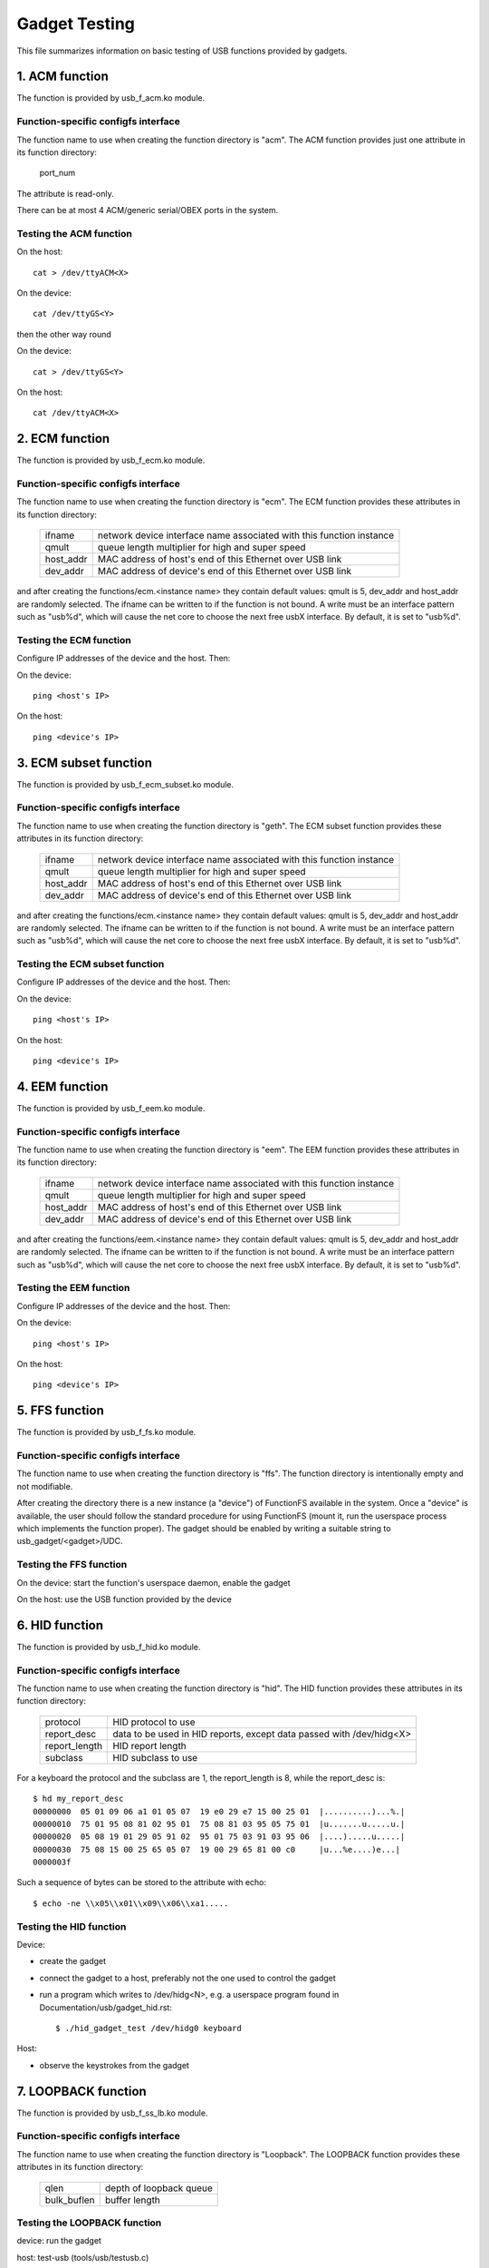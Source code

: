 ==============
Gadget Testing
==============

This file summarizes information on basic testing of USB functions
provided by gadgets.

.. contents

   1. ACM function
   2. ECM function
   3. ECM subset function
   4. EEM function
   5. FFS function
   6. HID function
   7. LOOPBACK function
   8. MASS STORAGE function
   9. MIDI function
   10. NCM function
   11. OBEX function
   12. PHONET function
   13. RNDIS function
   14. SERIAL function
   15. SOURCESINK function
   16. UAC1 function (legacy implementation)
   17. UAC2 function
   18. UVC function
   19. PRINTER function
   20. UAC1 function (new API)


1. ACM function
===============

The function is provided by usb_f_acm.ko module.

Function-specific configfs interface
------------------------------------

The function name to use when creating the function directory is "acm".
The ACM function provides just one attribute in its function directory:

	port_num

The attribute is read-only.

There can be at most 4 ACM/generic serial/OBEX ports in the system.


Testing the ACM function
------------------------

On the host::

	cat > /dev/ttyACM<X>

On the device::

	cat /dev/ttyGS<Y>

then the other way round

On the device::

	cat > /dev/ttyGS<Y>

On the host::

	cat /dev/ttyACM<X>

2. ECM function
===============

The function is provided by usb_f_ecm.ko module.

Function-specific configfs interface
------------------------------------

The function name to use when creating the function directory is "ecm".
The ECM function provides these attributes in its function directory:

	=============== ==================================================
	ifname		network device interface name associated with this
			function instance
	qmult		queue length multiplier for high and super speed
	host_addr	MAC address of host's end of this
			Ethernet over USB link
	dev_addr	MAC address of device's end of this
			Ethernet over USB link
	=============== ==================================================

and after creating the functions/ecm.<instance name> they contain default
values: qmult is 5, dev_addr and host_addr are randomly selected.
The ifname can be written to if the function is not bound. A write must be an
interface pattern such as "usb%d", which will cause the net core to choose the
next free usbX interface. By default, it is set to "usb%d".

Testing the ECM function
------------------------

Configure IP addresses of the device and the host. Then:

On the device::

	ping <host's IP>

On the host::

	ping <device's IP>

3. ECM subset function
======================

The function is provided by usb_f_ecm_subset.ko module.

Function-specific configfs interface
------------------------------------

The function name to use when creating the function directory is "geth".
The ECM subset function provides these attributes in its function directory:

	=============== ==================================================
	ifname		network device interface name associated with this
			function instance
	qmult		queue length multiplier for high and super speed
	host_addr	MAC address of host's end of this
			Ethernet over USB link
	dev_addr	MAC address of device's end of this
			Ethernet over USB link
	=============== ==================================================

and after creating the functions/ecm.<instance name> they contain default
values: qmult is 5, dev_addr and host_addr are randomly selected.
The ifname can be written to if the function is not bound. A write must be an
interface pattern such as "usb%d", which will cause the net core to choose the
next free usbX interface. By default, it is set to "usb%d".

Testing the ECM subset function
-------------------------------

Configure IP addresses of the device and the host. Then:

On the device::

	ping <host's IP>

On the host::

	ping <device's IP>

4. EEM function
===============

The function is provided by usb_f_eem.ko module.

Function-specific configfs interface
------------------------------------

The function name to use when creating the function directory is "eem".
The EEM function provides these attributes in its function directory:

	=============== ==================================================
	ifname		network device interface name associated with this
			function instance
	qmult		queue length multiplier for high and super speed
	host_addr	MAC address of host's end of this
			Ethernet over USB link
	dev_addr	MAC address of device's end of this
			Ethernet over USB link
	=============== ==================================================

and after creating the functions/eem.<instance name> they contain default
values: qmult is 5, dev_addr and host_addr are randomly selected.
The ifname can be written to if the function is not bound. A write must be an
interface pattern such as "usb%d", which will cause the net core to choose the
next free usbX interface. By default, it is set to "usb%d".

Testing the EEM function
------------------------

Configure IP addresses of the device and the host. Then:

On the device::

	ping <host's IP>

On the host::

	ping <device's IP>

5. FFS function
===============

The function is provided by usb_f_fs.ko module.

Function-specific configfs interface
------------------------------------

The function name to use when creating the function directory is "ffs".
The function directory is intentionally empty and not modifiable.

After creating the directory there is a new instance (a "device") of FunctionFS
available in the system. Once a "device" is available, the user should follow
the standard procedure for using FunctionFS (mount it, run the userspace
process which implements the function proper). The gadget should be enabled
by writing a suitable string to usb_gadget/<gadget>/UDC.

Testing the FFS function
------------------------

On the device: start the function's userspace daemon, enable the gadget

On the host: use the USB function provided by the device

6. HID function
===============

The function is provided by usb_f_hid.ko module.

Function-specific configfs interface
------------------------------------

The function name to use when creating the function directory is "hid".
The HID function provides these attributes in its function directory:

	=============== ===========================================
	protocol	HID protocol to use
	report_desc	data to be used in HID reports, except data
			passed with /dev/hidg<X>
	report_length	HID report length
	subclass	HID subclass to use
	=============== ===========================================

For a keyboard the protocol and the subclass are 1, the report_length is 8,
while the report_desc is::

  $ hd my_report_desc
  00000000  05 01 09 06 a1 01 05 07  19 e0 29 e7 15 00 25 01  |..........)...%.|
  00000010  75 01 95 08 81 02 95 01  75 08 81 03 95 05 75 01  |u.......u.....u.|
  00000020  05 08 19 01 29 05 91 02  95 01 75 03 91 03 95 06  |....).....u.....|
  00000030  75 08 15 00 25 65 05 07  19 00 29 65 81 00 c0     |u...%e....)e...|
  0000003f

Such a sequence of bytes can be stored to the attribute with echo::

  $ echo -ne \\x05\\x01\\x09\\x06\\xa1.....

Testing the HID function
------------------------

Device:

- create the gadget
- connect the gadget to a host, preferably not the one used
  to control the gadget
- run a program which writes to /dev/hidg<N>, e.g.
  a userspace program found in Documentation/usb/gadget_hid.rst::

	$ ./hid_gadget_test /dev/hidg0 keyboard

Host:

- observe the keystrokes from the gadget

7. LOOPBACK function
====================

The function is provided by usb_f_ss_lb.ko module.

Function-specific configfs interface
------------------------------------

The function name to use when creating the function directory is "Loopback".
The LOOPBACK function provides these attributes in its function directory:

	=============== =======================
	qlen		depth of loopback queue
	bulk_buflen	buffer length
	=============== =======================

Testing the LOOPBACK function
-----------------------------

device: run the gadget

host: test-usb (tools/usb/testusb.c)

8. MASS STORAGE function
========================

The function is provided by usb_f_mass_storage.ko module.

Function-specific configfs interface
------------------------------------

The function name to use when creating the function directory is "mass_storage".
The MASS STORAGE function provides these attributes in its directory:
files:

	=============== ==============================================
	stall		Set to permit function to halt bulk endpoints.
			Disabled on some USB devices known not to work
			correctly. You should set it to true.
	num_buffers	Number of pipeline buffers. Valid numbers
			are 2..4. Available only if
			CONFIG_USB_GADGET_DEBUG_FILES is set.
	=============== ==============================================

and a default lun.0 directory corresponding to SCSI LUN #0.

A new lun can be added with mkdir::

	$ mkdir functions/mass_storage.0/partition.5

Lun numbering does not have to be continuous, except for lun #0 which is
created by default. A maximum of 8 luns can be specified and they all must be
named following the <name>.<number> scheme. The numbers can be 0..8.
Probably a good convention is to name the luns "lun.<number>",
although it is not mandatory.

In each lun directory there are the following attribute files:

	=============== ==============================================
	file		The path to the backing file for the LUN.
			Required if LUN is not marked as removable.
	ro		Flag specifying access to the LUN shall be
			read-only. This is implied if CD-ROM emulation
			is enabled as well as when it was impossible
			to open "filename" in R/W mode.
	removable	Flag specifying that LUN shall be indicated as
			being removable.
	cdrom		Flag specifying that LUN shall be reported as
			being a CD-ROM.
	nofua		Flag specifying that FUA flag
			in SCSI WRITE(10,12)
	=============== ==============================================

Testing the MASS STORAGE function
---------------------------------

device: connect the gadget, enable it
host: dmesg, see the USB drives appear (if system configured to automatically
mount)

9. MIDI function
================

The function is provided by usb_f_midi.ko module.

Function-specific configfs interface
------------------------------------

The function name to use when creating the function directory is "midi".
The MIDI function provides these attributes in its function directory:

	=============== ====================================
	buflen		MIDI buffer length
	id		ID string for the USB MIDI adapter
	in_ports	number of MIDI input ports
	index		index value for the USB MIDI adapter
	out_ports	number of MIDI output ports
	qlen		USB read request queue length
	=============== ====================================

Testing the MIDI function
-------------------------

There are two cases: playing a mid from the gadget to
the host and playing a mid from the host to the gadget.

1) Playing a mid from the gadget to the host:

host::

  $ arecordmidi -l
   Port    Client name                      Port name
   14:0    Midi Through                     Midi Through Port-0
   24:0    MIDI Gadget                      MIDI Gadget MIDI 1
  $ arecordmidi -p 24:0 from_gadget.mid

gadget::

  $ aplaymidi -l
   Port    Client name                      Port name
   20:0    f_midi                           f_midi

  $ aplaymidi -p 20:0 to_host.mid

2) Playing a mid from the host to the gadget

gadget::

  $ arecordmidi -l
   Port    Client name                      Port name
   20:0    f_midi                           f_midi

  $ arecordmidi -p 20:0 from_host.mid

host::

  $ aplaymidi -l
   Port    Client name                      Port name
   14:0    Midi Through                     Midi Through Port-0
   24:0    MIDI Gadget                      MIDI Gadget MIDI 1

  $ aplaymidi -p24:0 to_gadget.mid

The from_gadget.mid should sound identical to the to_host.mid.

The from_host.id should sound identical to the to_gadget.mid.

MIDI files can be played to speakers/headphones with e.g. timidity installed::

  $ aplaymidi -l
   Port    Client name                      Port name
   14:0    Midi Through                     Midi Through Port-0
   24:0    MIDI Gadget                      MIDI Gadget MIDI 1
  128:0    TiMidity                         TiMidity port 0
  128:1    TiMidity                         TiMidity port 1
  128:2    TiMidity                         TiMidity port 2
  128:3    TiMidity                         TiMidity port 3

  $ aplaymidi -p 128:0 file.mid

MIDI ports can be logically connected using the aconnect utility, e.g.::

  $ aconnect 24:0 128:0 # try it on the host

After the gadget's MIDI port is connected to timidity's MIDI port,
whatever is played at the gadget side with aplaymidi -l is audible
in host's speakers/headphones.

10. NCM function
================

The function is provided by usb_f_ncm.ko module.

Function-specific configfs interface
------------------------------------

The function name to use when creating the function directory is "ncm".
The NCM function provides these attributes in its function directory:

	=============== ==================================================
	ifname		network device interface name associated with this
			function instance
	qmult		queue length multiplier for high and super speed
	host_addr	MAC address of host's end of this
			Ethernet over USB link
	dev_addr	MAC address of device's end of this
			Ethernet over USB link
	=============== ==================================================

and after creating the functions/ncm.<instance name> they contain default
values: qmult is 5, dev_addr and host_addr are randomly selected.
The ifname can be written to if the function is not bound. A write must be an
interface pattern such as "usb%d", which will cause the net core to choose the
next free usbX interface. By default, it is set to "usb%d".

Testing the NCM function
------------------------

Configure IP addresses of the device and the host. Then:

On the device::

	ping <host's IP>

On the host::

	ping <device's IP>

11. OBEX function
=================

The function is provided by usb_f_obex.ko module.

Function-specific configfs interface
------------------------------------

The function name to use when creating the function directory is "obex".
The OBEX function provides just one attribute in its function directory:

	port_num

The attribute is read-only.

There can be at most 4 ACM/generic serial/OBEX ports in the system.

Testing the OBEX function
-------------------------

On device::

	seriald -f /dev/ttyGS<Y> -s 1024

On host::

	serialc -v <vendorID> -p <productID> -i<interface#> -a1 -s1024 \
                -t<out endpoint addr> -r<in endpoint addr>

where seriald and serialc are Felipe's utilities found here:

	https://github.com/felipebalbi/usb-tools.git master

12. PHONET function
===================

The function is provided by usb_f_phonet.ko module.

Function-specific configfs interface
------------------------------------

The function name to use when creating the function directory is "phonet".
The PHONET function provides just one attribute in its function directory:

	=============== ==================================================
	ifname		network device interface name associated with this
			function instance
	=============== ==================================================

Testing the PHONET function
---------------------------

It is not possible to test the SOCK_STREAM protocol without a specific piece
of hardware, so only SOCK_DGRAM has been tested. For the latter to work,
in the past I had to apply the patch mentioned here:

http://www.spinics.net/lists/linux-usb/msg85689.html

These tools are required:

git://git.gitorious.org/meego-cellular/phonet-utils.git

On the host::

	$ ./phonet -a 0x10 -i usbpn0
	$ ./pnroute add 0x6c usbpn0
	$./pnroute add 0x10 usbpn0
	$ ifconfig usbpn0 up

On the device::

	$ ./phonet -a 0x6c -i upnlink0
	$ ./pnroute add 0x10 upnlink0
	$ ifconfig upnlink0 up

Then a test program can be used::

	http://www.spinics.net/lists/linux-usb/msg85690.html

On the device::

	$ ./pnxmit -a 0x6c -r

On the host::

	$ ./pnxmit -a 0x10 -s 0x6c

As a result some data should be sent from host to device.
Then the other way round:

On the host::

	$ ./pnxmit -a 0x10 -r

On the device::

	$ ./pnxmit -a 0x6c -s 0x10

13. RNDIS function
==================

The function is provided by usb_f_rndis.ko module.

Function-specific configfs interface
------------------------------------

The function name to use when creating the function directory is "rndis".
The RNDIS function provides these attributes in its function directory:

	=============== ==================================================
	ifname		network device interface name associated with this
			function instance
	qmult		queue length multiplier for high and super speed
	host_addr	MAC address of host's end of this
			Ethernet over USB link
	dev_addr	MAC address of device's end of this
			Ethernet over USB link
	=============== ==================================================

and after creating the functions/rndis.<instance name> they contain default
values: qmult is 5, dev_addr and host_addr are randomly selected.
The ifname can be written to if the function is not bound. A write must be an
interface pattern such as "usb%d", which will cause the net core to choose the
next free usbX interface. By default, it is set to "usb%d".

Testing the RNDIS function
--------------------------

Configure IP addresses of the device and the host. Then:

On the device::

	ping <host's IP>

On the host::

	ping <device's IP>

14. SERIAL function
===================

The function is provided by usb_f_gser.ko module.

Function-specific configfs interface
------------------------------------

The function name to use when creating the function directory is "gser".
The SERIAL function provides just one attribute in its function directory:

	port_num

The attribute is read-only.

There can be at most 4 ACM/generic serial/OBEX ports in the system.

Testing the SERIAL function
---------------------------

On host::

	insmod usbserial
	echo VID PID >/sys/bus/usb-serial/drivers/generic/new_id

On host::

	cat > /dev/ttyUSB<X>

On target::

	cat /dev/ttyGS<Y>

then the other way round

On target::

	cat > /dev/ttyGS<Y>

On host::

	cat /dev/ttyUSB<X>

15. SOURCESINK function
=======================

The function is provided by usb_f_ss_lb.ko module.

Function-specific configfs interface
------------------------------------

The function name to use when creating the function directory is "SourceSink".
The SOURCESINK function provides these attributes in its function directory:

	=============== ==================================
	pattern		0 (all zeros), 1 (mod63), 2 (none)
	isoc_interval	1..16
	isoc_maxpacket	0 - 1023 (fs), 0 - 1024 (hs/ss)
	isoc_mult	0..2 (hs/ss only)
	isoc_maxburst	0..15 (ss only)
	bulk_buflen	buffer length
	bulk_qlen	depth of queue for bulk
	iso_qlen	depth of queue for iso
	=============== ==================================

Testing the SOURCESINK function
-------------------------------

device: run the gadget

host: test-usb (tools/usb/testusb.c)


16. UAC1 function (legacy implementation)
=========================================

The function is provided by usb_f_uac1_legacy.ko module.

Function-specific configfs interface
------------------------------------

The function name to use when creating the function directory
is "uac1_legacy".
The uac1 function provides these attributes in its function directory:

	=============== ====================================
	audio_buf_size	audio buffer size
	fn_cap		capture pcm device file name
	fn_cntl		control device file name
	fn_play		playback pcm device file name
	req_buf_size	ISO OUT endpoint request buffer size
	req_count	ISO OUT endpoint request count
	=============== ====================================

The attributes have sane default values.

Testing the UAC1 function
-------------------------

device: run the gadget

host::

	aplay -l # should list our USB Audio Gadget

17. UAC2 function
=================

The function is provided by usb_f_uac2.ko module.

Function-specific configfs interface
------------------------------------

The function name to use when creating the function directory is "uac2".
The uac2 function provides these attributes in its function directory:

	================ ====================================================
	c_chmask         capture channel mask
	c_srate          list of capture sampling rates (comma-separated)
	c_ssize          capture sample size (bytes)
	c_sync           capture synchronization type (async/adaptive)
	c_mute_present   capture mute control enable
	c_volume_present capture volume control enable
	c_volume_min     capture volume control min value (in 1/256 dB)
	c_volume_max     capture volume control max value (in 1/256 dB)
	c_volume_res     capture volume control resolution (in 1/256 dB)
	fb_max           maximum extra bandwidth in async mode
	p_chmask         playback channel mask
	p_srate          list of playback sampling rates (comma-separated)
	p_ssize          playback sample size (bytes)
	p_mute_present   playback mute control enable
	p_volume_present playback volume control enable
	p_volume_min     playback volume control min value (in 1/256 dB)
	p_volume_max     playback volume control max value (in 1/256 dB)
	p_volume_res     playback volume control resolution (in 1/256 dB)
	req_number       the number of pre-allocated request for both capture
	                 and playback
	================ ====================================================

The attributes have sane default values.

Testing the UAC2 function
-------------------------

device: run the gadget
host: aplay -l # should list our USB Audio Gadget

This function does not require real hardware support, it just
sends a stream of audio data to/from the host. In order to
actually hear something at the device side, a command similar
to this must be used at the device side::

	$ arecord -f dat -t wav -D hw:2,0 | aplay -D hw:0,0 &

e.g.::

	$ arecord -f dat -t wav -D hw:CARD=UAC2Gadget,DEV=0 | \
	  aplay -D default:CARD=OdroidU3

18. UVC function
================

The function is provided by usb_f_uvc.ko module.

Function-specific configfs interface
------------------------------------

The function name to use when creating the function directory is "uvc".
The uvc function provides these attributes in its function directory:

	=================== ================================================
	streaming_interval  interval for polling endpoint for data transfers
	streaming_maxburst  bMaxBurst for super speed companion descriptor
	streaming_maxpacket maximum packet size this endpoint is capable of
			    sending or receiving when this configuration is
			    selected
	=================== ================================================

There are also "control" and "streaming" subdirectories, each of which contain
a number of their subdirectories. There are some sane defaults provided, but
the user must provide the following:

	================== ====================================================
	control header     create in control/header, link from control/class/fs
			   and/or control/class/ss
	streaming header   create in streaming/header, link from
			   streaming/class/fs and/or streaming/class/hs and/or
			   streaming/class/ss
	format description create in streaming/mjpeg and/or
			   streaming/uncompressed
	frame description  create in streaming/mjpeg/<format> and/or in
			   streaming/uncompressed/<format>
	================== ====================================================

Each frame description contains frame interval specification, and each
such specification consists of a number of lines with an inverval value
in each line. The rules stated above are best illustrated with an example::

  # mkdir functions/uvc.usb0/control/header/h
  # cd functions/uvc.usb0/control/
  # ln -s header/h class/fs
  # ln -s header/h class/ss
  # mkdir -p functions/uvc.usb0/streaming/uncompressed/u/360p
  # cat <<EOF > functions/uvc.usb0/streaming/uncompressed/u/360p/dwFrameInterval
  666666
  1000000
  5000000
  EOF
  # cd $GADGET_CONFIGFS_ROOT
  # mkdir functions/uvc.usb0/streaming/header/h
  # cd functions/uvc.usb0/streaming/header/h
  # ln -s ../../uncompressed/u
  # cd ../../class/fs
  # ln -s ../../header/h
  # cd ../../class/hs
  # ln -s ../../header/h
  # cd ../../class/ss
  # ln -s ../../header/h


Testing the UVC function
------------------------

device: run the gadget, modprobe vivid::

  # uvc-gadget -u /dev/video<uvc video node #> -v /dev/video<vivid video node #>

where uvc-gadget is this program:
	http://git.ideasonboard.org/uvc-gadget.git

with these patches:

	http://www.spinics.net/lists/linux-usb/msg99220.html

host::

	luvcview -f yuv

19. PRINTER function
====================

The function is provided by usb_f_printer.ko module.

Function-specific configfs interface
------------------------------------

The function name to use when creating the function directory is "printer".
The printer function provides these attributes in its function directory:

	==========	===========================================
	pnp_string	Data to be passed to the host in pnp string
	q_len		Number of requests per endpoint
	==========	===========================================

Testing the PRINTER function
----------------------------

The most basic testing:

device: run the gadget::

	# ls -l /devices/virtual/usb_printer_gadget/

should show g_printer<number>.

If udev is active, then /dev/g_printer<number> should appear automatically.

host:

If udev is active, then e.g. /dev/usb/lp0 should appear.

host->device transmission:

device::

	# cat /dev/g_printer<number>

host::

	# cat > /dev/usb/lp0

device->host transmission::

	# cat > /dev/g_printer<number>

host::

	# cat /dev/usb/lp0

More advanced testing can be done with the prn_example
described in Documentation/usb/gadget_printer.rst.


20. UAC1 function (virtual ALSA card, using u_audio API)
========================================================

The function is provided by usb_f_uac1.ko module.
It will create a virtual ALSA card and the audio streams are simply
sinked to and sourced from it.

Function-specific configfs interface
------------------------------------

The function name to use when creating the function directory is "uac1".
The uac1 function provides these attributes in its function directory:

	================ ====================================================
	c_chmask         capture channel mask
	c_srate          capture sampling rate
	c_ssize          capture sample size (bytes)
	c_mute_present   capture mute control enable
	c_volume_present capture volume control enable
	c_volume_min     capture volume control min value (in 1/256 dB)
	c_volume_max     capture volume control max value (in 1/256 dB)
	c_volume_res     capture volume control resolution (in 1/256 dB)
	p_chmask         playback channel mask
	p_srate          playback sampling rate
	p_ssize          playback sample size (bytes)
	p_mute_present   playback mute control enable
	p_volume_present playback volume control enable
	p_volume_min     playback volume control min value (in 1/256 dB)
	p_volume_max     playback volume control max value (in 1/256 dB)
	p_volume_res     playback volume control resolution (in 1/256 dB)
	req_number       the number of pre-allocated request for both capture
	                 and playback
	================ ====================================================

The attributes have sane default values.

Testing the UAC1 function
-------------------------

device: run the gadget
host: aplay -l # should list our USB Audio Gadget

This function does not require real hardware support, it just
sends a stream of audio data to/from the host. In order to
actually hear something at the device side, a command similar
to this must be used at the device side::

	$ arecord -f dat -t wav -D hw:2,0 | aplay -D hw:0,0 &

e.g.::

	$ arecord -f dat -t wav -D hw:CARD=UAC1Gadget,DEV=0 | \
	  aplay -D default:CARD=OdroidU3
